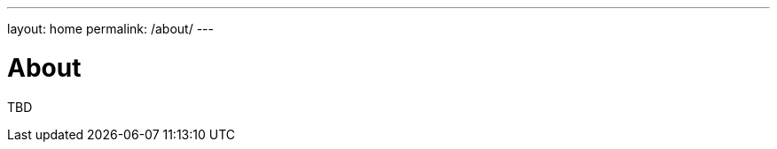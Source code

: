 ---
layout: home
permalink: /about/
---

= About
:page-author: Volker Simonis
:page-modified_date: {docdate}

TBD
